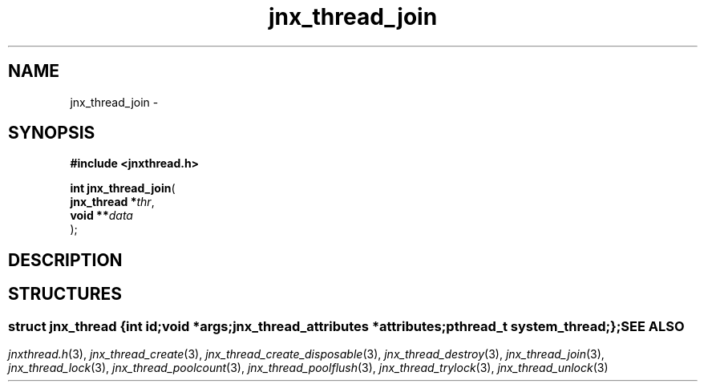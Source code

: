 .\" File automatically generated by doxy2man0.1
.\" Generation date: Wed Apr 16 2014
.TH jnx_thread_join 3 2014-04-16 "XXXpkg" "The XXX Manual"
.SH "NAME"
jnx_thread_join \- 
.SH SYNOPSIS
.nf
.B #include <jnxthread.h>
.sp
\fBint jnx_thread_join\fP(
    \fBjnx_thread  *\fP\fIthr\fP,
    \fBvoid       **\fP\fIdata\fP
);
.fi
.SH DESCRIPTION
.SH STRUCTURES
.SS ""
.PP
.sp
.sp
.RS
.nf
\fB
struct jnx_thread {
  int                     \fIid\fP;
  void                   *\fIargs\fP;
  jnx_thread_attributes  *\fIattributes\fP;
  pthread_t               \fIsystem_thread\fP;
};
\fP
.fi
.RE
.SH SEE ALSO
.PP
.nh
.ad l
\fIjnxthread.h\fP(3), \fIjnx_thread_create\fP(3), \fIjnx_thread_create_disposable\fP(3), \fIjnx_thread_destroy\fP(3), \fIjnx_thread_join\fP(3), \fIjnx_thread_lock\fP(3), \fIjnx_thread_poolcount\fP(3), \fIjnx_thread_poolflush\fP(3), \fIjnx_thread_trylock\fP(3), \fIjnx_thread_unlock\fP(3)
.ad
.hy
